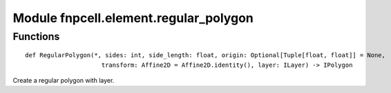 Module fnpcell.element.regular_polygon
========================================

Functions
-------------

::
    
    def RegularPolygon(*, sides: int, side_length: float, origin: Optional[Tuple[float, float]] = None,
                         transform: Affine2D = Affine2D.identity(), layer: ILayer) -> IPolygon

Create a regular polygon with layer.